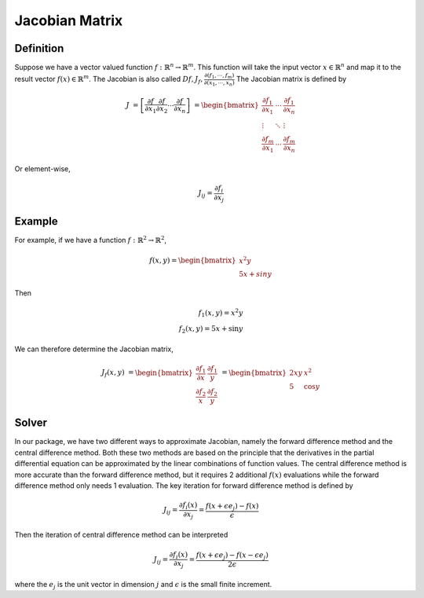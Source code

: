 ..
    : An experimental local optimization package
    : Copyright (C) 2018 Ayers Lab <ayers@mcmaster.ca>.
    :
    : This file is part of Flik.
    :
    : Flik is free software; you can redistribute it and/or
    : modify it under the terms of the GNU General Public License
    : as published by the Free Software Foundation; either version 3
    : of the License, or (at your option) any later version.
    :
    : Flik is distributed in the hope that it will be useful,
    : but WITHOUT ANY WARRANTY; without even the implied warranty of
    : MERCHANTABILITY or FITNESS FOR A PARTICULAR PURPOSE.  See the
    : GNU General Public License for more details.
    :
    : You should have received a copy of the GNU General Public License
    : along with this program; if not, see <http://www.gnu.org/licenses/>

Jacobian Matrix
===============

Definition
----------

Suppose we have a vector valued function
:math:`f: \mathbb{R}^n \rightarrow \mathbb{R}^m`. This function will take the input vector
:math:`x \in \mathbb{R}^n` and map it to
the result vector :math:`f(x) \in \mathbb{R}^m`. The Jacobian is also called
:math:`Df, J_f, \frac{\partial (f_1, \cdots, f_m)}{ \partial (x_1, \cdots, x_n)}` The Jacobian matrix is defined by

.. math::
  J & = \left[
             \frac{\partial f}{\partial x_1} \frac{\partial f}{\partial x_2}
             \cdots \frac{\partial f}{\partial x_n}
         \right]
    & = {
    \begin{bmatrix}
      \frac{\partial f_1}{\partial x_1} & \cdots & \frac{\partial f_1}{\partial x_n} \\
      \vdots         & \ddots & \vdots \\
      \frac{\partial f_m}{\partial x_1} & \cdots & \frac{\partial f_m}{\partial x_n}
    \end{bmatrix}
    }

Or element-wise,

.. math::
  J_{ij} = \frac{\partial f_i}{\partial x_j}

Example
------------

For example, if we have a function :math:`f: \mathbb{R}^2 \rightarrow \mathbb{R}^2`,

.. math::
  f(x,y) = { \begin{bmatrix} {x^2}y\\
               5x + siny
             \end{bmatrix}
           }

Then

.. math::
  f_1{ (x,y)} = {x^2}y \\
  f_2{ (x,y)} = 5x + \sin y

We can therefore determine the Jacobian matrix,

.. math::
  J_f(x,y) & = {\begin{bmatrix}
                  \frac{\partial f_1}{\partial x} & \frac{\partial f_1}{y}\\
                  \frac{\partial f_2}{x}          & \frac{\partial f_2}{y}
                \end{bmatrix}
               }
           & = {\begin{bmatrix}
                  2xy & x^2 \\
                  5   & \cos y
                \end{bmatrix}
               }

Solver
------

In our package, we have two different ways to approximate Jacobian, namely the forward difference
method and the central difference method. Both these two methods are based on the principle that the
derivatives in the partial differential equation can be approximated by the linear combinations of
function values. The central difference method is more accurate than the forward difference method,
but it requires 2 additional :math:`f(x)` evaluations while the forward difference method only needs
1 evaluation. The key iteration for forward difference method is defined by

.. math::
    J_{ij} = \frac{\partial f_i(x)}{\partial x_j}
           = \frac{f(x + \epsilon e_j) - f(x)} {\epsilon}

Then the iteration of central difference method can be interpreted

.. math::
    J_{ij} = \frac{\partial f_i(x)}{\partial x_j}
           = \frac{f(x + \epsilon e_j) - f(x - \epsilon e_j)} {2 \epsilon}

where the :math:`e_j` is the unit vector in dimension :math:`j` and :math:`\epsilon` is the small
finite increment.
